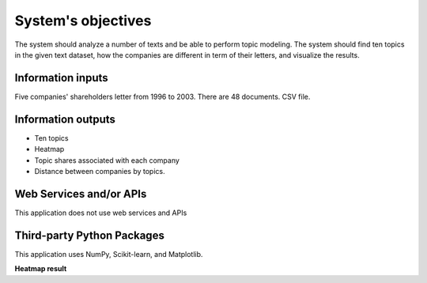 System's objectives
========

The system should analyze a number of texts and be able to perform topic modeling. 
The system should find ten topics in the given text dataset, how the companies are different in term of their letters, and visualize the results.

Information inputs
~~~~~~~~~~~~~~~~~~~~~~
Five companies' shareholders letter from 1996 to 2003. There are 48 documents. 
CSV file. 

Information outputs
~~~~~~~~~~~~~~~~~~~~~~
-  Ten topics
-  Heatmap
-  Topic shares associated with each company
-  Distance between companies by topics.

Web Services and/or APIs
~~~~~~~~~~~~~~~~~~~~~~
This application does not use web services and APIs

Third-party Python Packages
~~~~~~~~~~~~~~~~~~~~~~
This application uses NumPy, Scikit-learn, and Matplotlib.

.. figure:: 
   :alt: heatmap icon
   
**Heatmap result**


      

 
